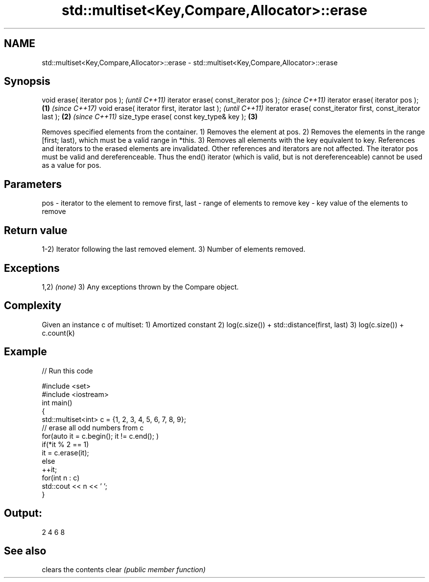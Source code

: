 .TH std::multiset<Key,Compare,Allocator>::erase 3 "2020.03.24" "http://cppreference.com" "C++ Standard Libary"
.SH NAME
std::multiset<Key,Compare,Allocator>::erase \- std::multiset<Key,Compare,Allocator>::erase

.SH Synopsis

void erase( iterator pos );                                          \fI(until C++11)\fP
iterator erase( const_iterator pos );                                \fI(since C++11)\fP
iterator erase( iterator pos );                              \fB(1)\fP     \fI(since C++17)\fP
void erase( iterator first, iterator last );                                       \fI(until C++11)\fP
iterator erase( const_iterator first, const_iterator last );     \fB(2)\fP               \fI(since C++11)\fP
size_type erase( const key_type& key );                              \fB(3)\fP

Removes specified elements from the container.
1) Removes the element at pos.
2) Removes the elements in the range [first; last), which must be a valid range in *this.
3) Removes all elements with the key equivalent to key.
References and iterators to the erased elements are invalidated. Other references and iterators are not affected.
The iterator pos must be valid and dereferenceable. Thus the end() iterator (which is valid, but is not dereferenceable) cannot be used as a value for pos.


.SH Parameters


pos         - iterator to the element to remove
first, last - range of elements to remove
key         - key value of the elements to remove


.SH Return value

1-2) Iterator following the last removed element.
3) Number of elements removed.

.SH Exceptions

1,2) \fI(none)\fP
3) Any exceptions thrown by the Compare object.

.SH Complexity

Given an instance c of multiset:
1) Amortized constant
2) log(c.size()) + std::distance(first, last)
3) log(c.size()) + c.count(k)

.SH Example


// Run this code

  #include <set>
  #include <iostream>
  int main()
  {
      std::multiset<int> c = {1, 2, 3, 4, 5, 6, 7, 8, 9};
      // erase all odd numbers from c
      for(auto it = c.begin(); it != c.end(); )
          if(*it % 2 == 1)
              it = c.erase(it);
          else
              ++it;
      for(int n : c)
          std::cout << n << ' ';
  }

.SH Output:

  2 4 6 8



.SH See also


      clears the contents
clear \fI(public member function)\fP




